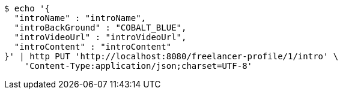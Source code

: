 [source,bash]
----
$ echo '{
  "introName" : "introName",
  "introBackGround" : "COBALT_BLUE",
  "introVideoUrl" : "introVideoUrl",
  "introContent" : "introContent"
}' | http PUT 'http://localhost:8080/freelancer-profile/1/intro' \
    'Content-Type:application/json;charset=UTF-8'
----